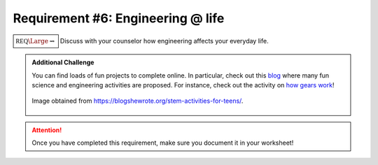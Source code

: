 Requirement #6: Engineering @ life
++++++++++++++++++++++++++++++++++

:math:`\boxed{\mathbb{REQ}\Large \rightsquigarrow}` Discuss with your counselor how engineering affects your everyday life.


.. admonition:: Additional Challenge

   You can find loads of fun projects to complete online. In particular, check out this `blog <https://blogshewrote.org/stem-activities-for-teens/>`__ where many fun science and engineering activities are proposed. For instance, check out the activity on `how gears work <https://blogshewrote.org/guide-to-gears>`__!
   
   .. figure:: _images/gears.jpg
      :width: 500px
      :align: center
      :alt: alternate text
      :figclass: align-center

      Image obtained from https://blogshewrote.org/stem-activities-for-teens/.

    	       
.. attention:: Once you have completed this requirement, make sure you document it in your worksheet!


